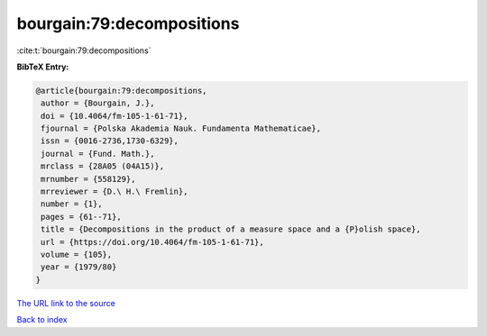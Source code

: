 bourgain:79:decompositions
==========================

:cite:t:`bourgain:79:decompositions`

**BibTeX Entry:**

.. code-block:: bibtex

   @article{bourgain:79:decompositions,
    author = {Bourgain, J.},
    doi = {10.4064/fm-105-1-61-71},
    fjournal = {Polska Akademia Nauk. Fundamenta Mathematicae},
    issn = {0016-2736,1730-6329},
    journal = {Fund. Math.},
    mrclass = {28A05 (04A15)},
    mrnumber = {558129},
    mrreviewer = {D.\ H.\ Fremlin},
    number = {1},
    pages = {61--71},
    title = {Decompositions in the product of a measure space and a {P}olish space},
    url = {https://doi.org/10.4064/fm-105-1-61-71},
    volume = {105},
    year = {1979/80}
   }
`The URL link to the source <ttps://doi.org/10.4064/fm-105-1-61-71}>`_


`Back to index <../By-Cite-Keys.html>`_
